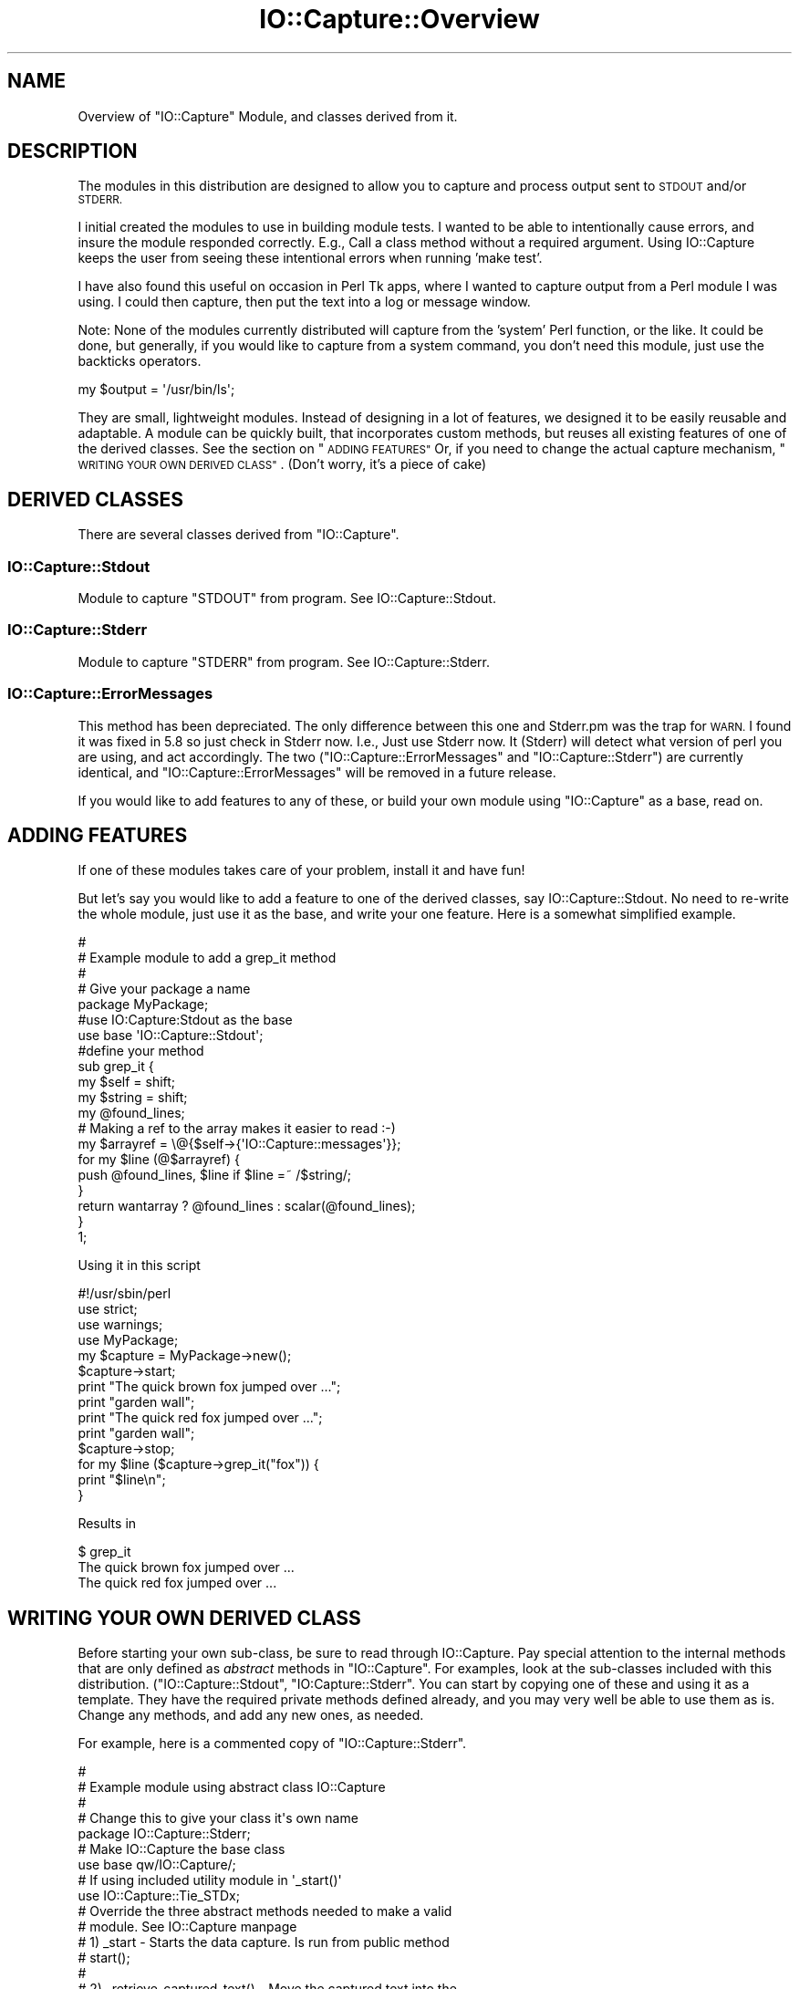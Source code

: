 .\" Automatically generated by Pod::Man 4.14 (Pod::Simple 3.40)
.\"
.\" Standard preamble:
.\" ========================================================================
.de Sp \" Vertical space (when we can't use .PP)
.if t .sp .5v
.if n .sp
..
.de Vb \" Begin verbatim text
.ft CW
.nf
.ne \\$1
..
.de Ve \" End verbatim text
.ft R
.fi
..
.\" Set up some character translations and predefined strings.  \*(-- will
.\" give an unbreakable dash, \*(PI will give pi, \*(L" will give a left
.\" double quote, and \*(R" will give a right double quote.  \*(C+ will
.\" give a nicer C++.  Capital omega is used to do unbreakable dashes and
.\" therefore won't be available.  \*(C` and \*(C' expand to `' in nroff,
.\" nothing in troff, for use with C<>.
.tr \(*W-
.ds C+ C\v'-.1v'\h'-1p'\s-2+\h'-1p'+\s0\v'.1v'\h'-1p'
.ie n \{\
.    ds -- \(*W-
.    ds PI pi
.    if (\n(.H=4u)&(1m=24u) .ds -- \(*W\h'-12u'\(*W\h'-12u'-\" diablo 10 pitch
.    if (\n(.H=4u)&(1m=20u) .ds -- \(*W\h'-12u'\(*W\h'-8u'-\"  diablo 12 pitch
.    ds L" ""
.    ds R" ""
.    ds C` ""
.    ds C' ""
'br\}
.el\{\
.    ds -- \|\(em\|
.    ds PI \(*p
.    ds L" ``
.    ds R" ''
.    ds C`
.    ds C'
'br\}
.\"
.\" Escape single quotes in literal strings from groff's Unicode transform.
.ie \n(.g .ds Aq \(aq
.el       .ds Aq '
.\"
.\" If the F register is >0, we'll generate index entries on stderr for
.\" titles (.TH), headers (.SH), subsections (.SS), items (.Ip), and index
.\" entries marked with X<> in POD.  Of course, you'll have to process the
.\" output yourself in some meaningful fashion.
.\"
.\" Avoid warning from groff about undefined register 'F'.
.de IX
..
.nr rF 0
.if \n(.g .if rF .nr rF 1
.if (\n(rF:(\n(.g==0)) \{\
.    if \nF \{\
.        de IX
.        tm Index:\\$1\t\\n%\t"\\$2"
..
.        if !\nF==2 \{\
.            nr % 0
.            nr F 2
.        \}
.    \}
.\}
.rr rF
.\" ========================================================================
.\"
.IX Title "IO::Capture::Overview 3"
.TH IO::Capture::Overview 3 "2005-04-29" "perl v5.32.0" "User Contributed Perl Documentation"
.\" For nroff, turn off justification.  Always turn off hyphenation; it makes
.\" way too many mistakes in technical documents.
.if n .ad l
.nh
.SH "NAME"
Overview of "IO::Capture" Module, and classes derived from it.
.SH "DESCRIPTION"
.IX Header "DESCRIPTION"
The modules in this distribution are designed to allow you to
capture and process output sent to \s-1STDOUT\s0 and/or \s-1STDERR.\s0
.PP
I initial created the modules to use in building module tests.  I 
wanted to be able to intentionally cause errors, and insure the 
module responded correctly.  E.g., Call a class method without a 
required argument.  Using IO::Capture keeps the user from seeing 
these intentional errors when running 'make test'.
.PP
I have also found this useful on occasion in Perl Tk apps, where 
I wanted to capture output from a Perl module I was using.  I could 
then capture, then put the text into a log or message window.
.PP
Note:  None of the modules currently distributed will capture from
the 'system' Perl function, or the like.  It could be done, but 
generally, if you would like to capture from a system command,
you don't need this module, just use the backticks operators.
.PP
.Vb 1
\&        my $output = \*(Aq/usr/bin/ls\*(Aq;
.Ve
.PP
They are small, lightweight modules.  Instead of designing in a lot of
features, we designed it to be easily reusable and adaptable.
A module can be quickly built, that incorporates custom methods, but
reuses all existing features of one of the derived classes. See the 
section on \*(L"\s-1ADDING FEATURES\*(R"\s0  Or, if you need to change the actual 
capture mechanism, \*(L"\s-1WRITING YOUR OWN DERIVED CLASS\*(R"\s0.  (Don't worry, 
it's a piece of cake)
.SH "DERIVED CLASSES"
.IX Header "DERIVED CLASSES"
There are several classes derived from \f(CW\*(C`IO::Capture\*(C'\fR.
.SS "IO::Capture::Stdout"
.IX Subsection "IO::Capture::Stdout"
Module to capture \f(CW\*(C`STDOUT\*(C'\fR from program.  See IO::Capture::Stdout.
.SS "IO::Capture::Stderr"
.IX Subsection "IO::Capture::Stderr"
Module to capture \f(CW\*(C`STDERR\*(C'\fR from program.  See IO::Capture::Stderr.
.SS "IO::Capture::ErrorMessages"
.IX Subsection "IO::Capture::ErrorMessages"
This method has been depreciated.  The only difference between this one and Stderr.pm
was the trap for \s-1WARN.\s0  I found it was fixed in 5.8 so just check in Stderr
now.  I.e., Just use Stderr now. It (Stderr) will detect what version of
perl you are using, and act accordingly.  The two (\f(CW\*(C`IO::Capture::ErrorMessages\*(C'\fR and 
\&\f(CW\*(C`IO::Capture::Stderr\*(C'\fR) are currently identical, and \f(CW\*(C`IO::Capture::ErrorMessages\*(C'\fR will
be removed in a future release.
.PP
If you would like to add features to any of these, or build your 
own module using \f(CW\*(C`IO::Capture\*(C'\fR as a base, read on.
.SH "ADDING FEATURES"
.IX Header "ADDING FEATURES"
If one of these modules takes care of your problem, install it and
have fun!
.PP
But let's say you would like to add a feature to one of the derived classes, 
say IO::Capture::Stdout.  No need to re-write the whole module, just use it
as the base, and write your one feature. Here is a somewhat simplified 
example.
.PP
.Vb 5
\&    #
\&    # Example module to add a grep_it method
\&    #
\&    # Give your package a name
\&    package MyPackage;
\&
\&    #use IO:Capture:Stdout as the base
\&    use base \*(AqIO::Capture::Stdout\*(Aq;
\&
\&    #define your method
\&    sub grep_it {
\&        my $self = shift;
\&        my $string = shift;
\&        my @found_lines;
\&
\&        # Making a ref to the array makes it easier to read  :\-)
\&        my $arrayref = \e@{$self\->{\*(AqIO::Capture::messages\*(Aq}};
\&        
\&        for my $line (@$arrayref) {
\&            push @found_lines, $line if $line =~ /$string/;
\&        }
\&        return wantarray ? @found_lines : scalar(@found_lines);
\&    }
\&    1;
.Ve
.PP
Using it in this script
.PP
.Vb 4
\&    #!/usr/sbin/perl
\&    use strict;
\&    use warnings;
\&    use MyPackage;
\&
\&    my $capture = MyPackage\->new();
\&    $capture\->start;
\&    print "The quick brown fox jumped over ...";
\&    print "garden wall";
\&    print "The quick red fox jumped over ...";
\&    print "garden wall";
\&    $capture\->stop;
\&    for my $line ($capture\->grep_it("fox")) {
\&        print "$line\en";
\&    }
.Ve
.PP
Results in
.PP
.Vb 3
\&    $ grep_it   
\&    The quick brown fox jumped over ...
\&    The quick red fox jumped over ...
.Ve
.SH "WRITING YOUR OWN DERIVED CLASS"
.IX Header "WRITING YOUR OWN DERIVED CLASS"
Before starting your own sub-class, be sure to read through IO::Capture.  Pay 
special attention to the internal methods that are only defined as \fIabstract\fR 
methods in \f(CW\*(C`IO::Capture\*(C'\fR.  For examples, look at the sub-classes included with 
this distribution. (\f(CW\*(C`IO::Capture::Stdout\*(C'\fR, \f(CW\*(C`IO:Capture::Stderr\*(C'\fR.
You can start by copying one of these and using 
it as a template.  They have the required private methods defined already, and you 
may very well be able to use them as is.  Change any methods, and add any new 
ones, as needed.
.PP
For example, here is a commented copy of \f(CW\*(C`IO::Capture::Stderr\*(C'\fR.
.PP
.Vb 5
\&    #
\&    # Example module using abstract class IO::Capture
\&    #
\&    # Change this to give your class it\*(Aqs own name
\&    package IO::Capture::Stderr;
\&
\&    # Make IO::Capture the base class
\&    use base qw/IO::Capture/;
\&
\&    # If using included utility module in \*(Aq_start()\*(Aq
\&    use IO::Capture::Tie_STDx;
\&
\&    # Override the three abstract methods needed to make a valid
\&    # module. See IO::Capture manpage
\&    #  1) _start \- Starts the data capture. Is run from public method
\&    #     start();
\&    #
\&    #  2) _retrieve_captured_text() \- Move the captured text into the
\&    #  object hash key, "IO::Capture::messages". Called by public method 
\&    #
\&    #  3) _stop \- Stop the data capture. Called by public method \*(Aqstop()\*(Aq
\&    #    after private method \*(Aq_retrieve_captured_text()\*(Aq returns. 
\&    #
\&    sub _start {
\&        tie *STDERR, "IO::Capture::Tie_STDx";
\&    }
\&
\&    sub _retrieve_captured_text {
\&        my $self = shift;
\&        # making a reference to it makes it more readable ;\-)
\&        my $messages = \e@{$self\->{\*(AqIO::Capture::messages\*(Aq}};
\&
\&        @$messages = <STDERR>;
\&    }
\&
\&    sub _stop {
\&        untie *STDERR;
\&                return 1;
\&    }
\&    1;
.Ve
.PP
Lets say you don't want to capture \fBall\fR the text.  You just want to 
grab the lines that have the word \*(L"Error\*(R" in them.  The only thing you 
need to change is _retrieve_captured_text. (Besides the package name)
.PP
Something like:
.PP
.Vb 4
\&    sub _retrieve_captured_text {
\&        my $self = shift;
\&        # making a reference to it makes it more readable ;\-)
\&        my $messages = \e@{$self\->{\*(AqIO::Capture::messages\*(Aq}};
\&
\&        while (<STDERR>) {
\&            push @$messages, $_ if /error/i;
\&        }
\&    }
.Ve
.PP
Yes. You could do this easier by just using \f(CW\*(C`IO::Capture::Stderr\*(C'\fR as the base and 
overriding \f(CW\*(C`_retrieve_captured_text\*(C'\fR like in \*(L"\s-1ADDING FEATURES\*(R"\s0, but hey, we 
needed an easy example.  :\-)
.PP
If you want your class to have arguments that users can pass in, just use the default
\&\f(CW\*(C`new()\*(C'\fR method and have the arguments passed in as an anonymous array.  See the 
\&\f(CW\*(C`IO::Capture::Stderr\*(C'\fR module for an example.
.SH "BUGS"
.IX Header "BUGS"
Please report bugs on http://rt.cpan.org/
.SH "CREDITS"
.IX Header "CREDITS"
Special thanks to  James E Keenan for many bug fixes and tests he provided.
.SH "AUTHOR"
.IX Header "AUTHOR"
Mark Reynolds
reynolds<at>sgi.com
.PP
Note: \f(CW\*(C`Change <at\*(C'\fR to 'at' sign.>
.SH "COPYRIGHT"
.IX Header "COPYRIGHT"
Copyright (c) 2003\-2005, Mark Reynolds. All Rights Reserved.
This module is free software. It may be used, redistributed
and/or modified under the same terms as Perl itself.
